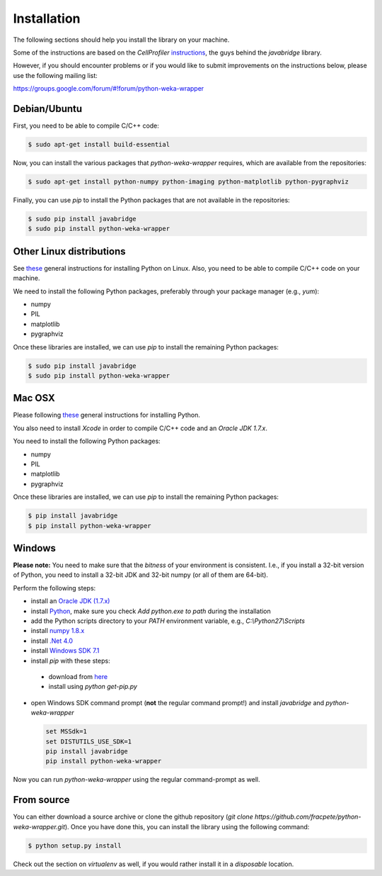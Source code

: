 Installation
============

The following sections should help you install the library on your machine.

Some of the instructions are based on the *CellProfiler*
`instructions <https://github.com/CellProfiler/python-javabridge/blob/master/docs/installation.rst>`_, the guys
behind the *javabridge* library.

However, if you should encounter problems or if you would like to submit improvements
on the instructions below, please use the following mailing list:

https://groups.google.com/forum/#!forum/python-weka-wrapper


Debian/Ubuntu
-------------

First, you need to be able to compile C/C++ code:

.. code-block:: bash

   $ sudo apt-get install build-essential

Now, you can install the various packages that `python-weka-wrapper` requires, which are available from the repositories:

.. code-block:: bash

   $ sudo apt-get install python-numpy python-imaging python-matplotlib python-pygraphviz


Finally, you can use `pip` to install the Python packages that are not available in the repositories:

.. code-block:: bash

   $ sudo pip install javabridge
   $ sudo pip install python-weka-wrapper


Other Linux distributions
-------------------------

See `these <http://docs.python-guide.org/en/latest/starting/install/linux/>`_ general instructions
for installing Python on Linux. Also, you need to be able to compile C/C++ code on your machine.

We need to install the following Python packages, preferably through your package manager (e.g., `yum`):

* numpy
* PIL
* matplotlib
* pygraphviz

Once these libraries are installed, we can use `pip` to install the remaining Python packages:

.. code-block:: bash

   $ sudo pip install javabridge
   $ sudo pip install python-weka-wrapper


Mac OSX
-------

Please following `these <http://docs.python-guide.org/en/latest/starting/install/osx/>`_
general instructions for installing Python.

You also need to install *Xcode* in order to compile C/C++ code and an *Oracle JDK 1.7.x*.

You need to install the following Python packages:

* numpy
* PIL
* matplotlib
* pygraphviz

Once these libraries are installed, we can use `pip` to install the remaining Python packages:

.. code-block:: bash

   $ pip install javabridge
   $ pip install python-weka-wrapper


Windows
-------

**Please note:** You need to make sure that the *bitness* of your environment is consistent.
I.e., if you install a 32-bit version of Python, you need to install a 32-bit JDK and 32-bit numpy
(or all of them are 64-bit).

Perform the following steps:

* install an `Oracle JDK (1.7.x) <http://www.oracle.com/technetwork/java/javase/downloads/>`_
* install `Python <www.python.org/downloads>`_, make sure you check `Add python.exe to path` during the installation
* add the Python scripts directory to your `PATH` environment variable, e.g., `C:\\Python27\\Scripts`
* install `numpy 1.8.x <http://www.lfd.uci.edu/~gohlke/pythonlibs/#numpy>`_
* install `.Net 4.0 <http://go.microsoft.com/fwlink/?LinkID=187668>`_
* install `Windows SDK 7.1 <http://www.microsoft.com/download/details.aspx?id=8279>`_
* install `pip` with these steps:
 * download from `here <https://bootstrap.pypa.io/get-pip.py>`_
 * install using `python get-pip.py`
* open Windows SDK command prompt (**not** the regular command prompt!) and install `javabridge` and `python-weka-wrapper`

  .. code-block:: bat

     set MSSdk=1
     set DISTUTILS_USE_SDK=1
     pip install javabridge
     pip install python-weka-wrapper

Now you can run `python-weka-wrapper` using the regular command-prompt as well.


From source
-----------

You can either download a source archive or clone the github repository
(`git clone https://github.com/fracpete/python-weka-wrapper.git`). Once you have done this,
you can install the library using the following command:

.. code-block:: bash

   $ python setup.py install

Check out the section on *virtualenv* as well, if you would rather install it in a *disposable* location.
